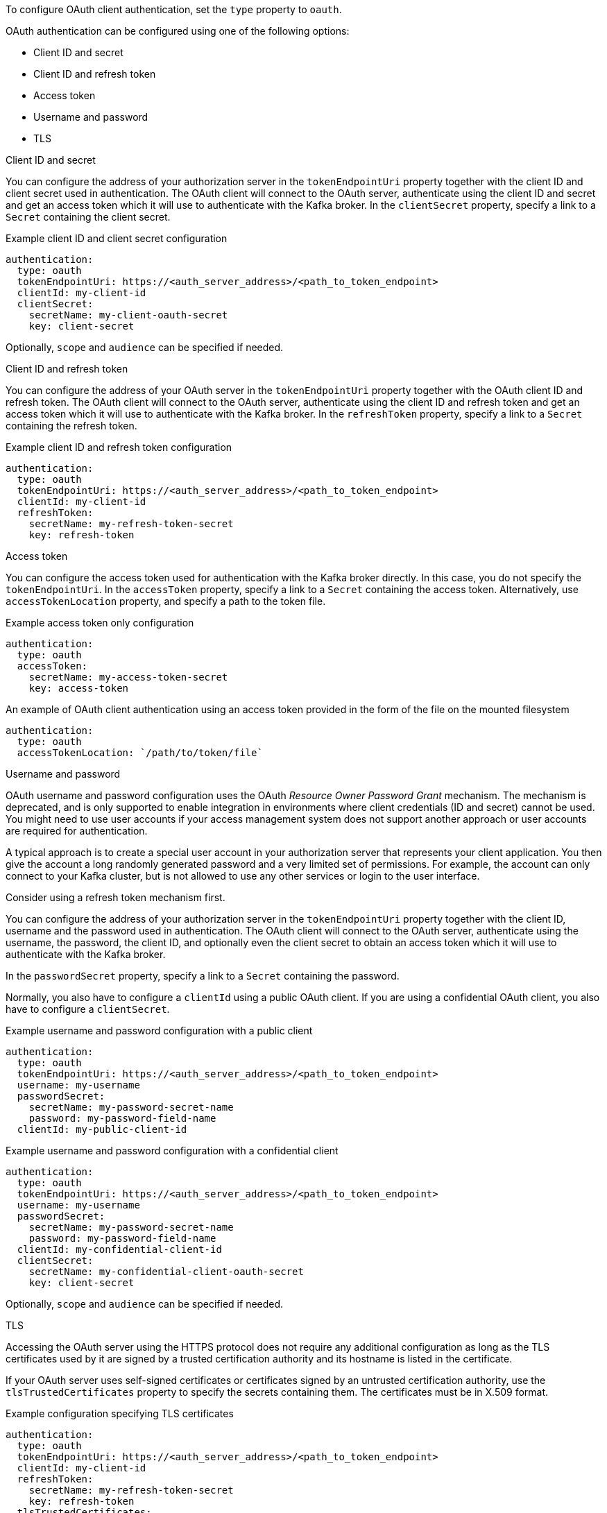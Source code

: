 To configure OAuth client authentication, set the `type` property to `oauth`.

OAuth authentication can be configured using one of the following options:

* Client ID and secret
* Client ID and refresh token
* Access token
* Username and password
* TLS

.Client ID and secret
You can configure the address of your authorization server in the `tokenEndpointUri` property together with the client ID and client secret used in authentication.
The OAuth client will connect to the OAuth server, authenticate using the client ID and secret and get an access token which it will use to authenticate with the Kafka broker.
In the `clientSecret` property, specify a link to a `Secret` containing the client secret.

.Example client ID and client secret configuration
[source,yaml,subs=attributes+]
----
authentication:
  type: oauth
  tokenEndpointUri: https://<auth_server_address>/<path_to_token_endpoint>
  clientId: my-client-id
  clientSecret:
    secretName: my-client-oauth-secret
    key: client-secret
----

Optionally, `scope` and `audience` can be specified if needed.

.Client ID and refresh token
You can configure the address of your OAuth server in the `tokenEndpointUri` property together with the OAuth client ID and refresh token.
The OAuth client will connect to the OAuth server, authenticate using the client ID and refresh token and get an access token which it will use to authenticate with the Kafka broker.
In the `refreshToken` property, specify a link to a `Secret` containing the refresh token.

.Example client ID and refresh token configuration
[source,yaml,subs=attributes+]
----
authentication:
  type: oauth
  tokenEndpointUri: https://<auth_server_address>/<path_to_token_endpoint>
  clientId: my-client-id
  refreshToken:
    secretName: my-refresh-token-secret
    key: refresh-token
----

.Access token
You can configure the access token used for authentication with the Kafka broker directly.
In this case, you do not specify the `tokenEndpointUri`.
In the `accessToken` property, specify a link to a `Secret` containing the access token.
Alternatively, use `accessTokenLocation` property, and specify a path to the token file.

.Example access token only configuration
[source,yaml,subs=attributes+]
----
authentication:
  type: oauth
  accessToken:
    secretName: my-access-token-secret
    key: access-token
----

.An example of OAuth client authentication using an access token provided in the form of the file on the mounted filesystem
[source,yaml,subs=attributes+]
----
authentication:
  type: oauth
  accessTokenLocation: `/path/to/token/file`
----

.Username and password
OAuth username and password configuration uses the OAuth _Resource Owner Password Grant_ mechanism. The mechanism is deprecated, and is only supported to enable integration in environments where client credentials (ID and secret) cannot be used. You might need to use user accounts if your access management system does not support another approach or user accounts are required for authentication.

A typical approach is to create a special user account in your authorization server that represents your client application. You then give the account a long randomly generated password and a very limited set of permissions. For example, the account can only connect to your Kafka cluster, but is not allowed to use any other services or login to the user interface.

Consider using a refresh token mechanism first.

You can configure the address of your authorization server in the `tokenEndpointUri` property together with the client ID, username and the password used in authentication.
The OAuth client will connect to the OAuth server, authenticate using the username, the password, the client ID, and optionally even the client secret to obtain an access token which it will use to authenticate with the Kafka broker.

In the `passwordSecret` property, specify a link to a `Secret` containing the password.

Normally, you also have to configure a `clientId` using a public OAuth client. 
If you are using a confidential OAuth client, you also have to configure a `clientSecret`.

.Example username and password configuration with a public client
[source,yaml,subs=attributes+]
----
authentication:
  type: oauth
  tokenEndpointUri: https://<auth_server_address>/<path_to_token_endpoint>
  username: my-username
  passwordSecret:
    secretName: my-password-secret-name
    password: my-password-field-name
  clientId: my-public-client-id
----

.Example username and password configuration with a confidential client
[source,yaml,subs=attributes+]
----
authentication:
  type: oauth
  tokenEndpointUri: https://<auth_server_address>/<path_to_token_endpoint>
  username: my-username
  passwordSecret:
    secretName: my-password-secret-name
    password: my-password-field-name
  clientId: my-confidential-client-id
  clientSecret:
    secretName: my-confidential-client-oauth-secret
    key: client-secret
----

Optionally, `scope` and `audience` can be specified if needed.

.TLS
Accessing the OAuth server using the HTTPS protocol does not require any additional configuration as long as the TLS certificates used by it are signed by a trusted certification authority and its hostname is listed in the certificate.

If your OAuth server uses self-signed certificates or certificates signed by an untrusted certification authority, use the `tlsTrustedCertificates` property to specify the secrets containing them. 
The certificates must be in X.509 format.

.Example configuration specifying TLS certificates
[source,yaml,subs=attributes+]
----
authentication:
  type: oauth
  tokenEndpointUri: https://<auth_server_address>/<path_to_token_endpoint>
  clientId: my-client-id
  refreshToken:
    secretName: my-refresh-token-secret
    key: refresh-token
  tlsTrustedCertificates:
    - secretName: oauth-server-ca
      pattern: "*.crt"
----

The OAuth client will by default verify that the hostname of your OAuth server matches either the certificate subject or one of the alternative DNS names.
If it is not required, you can disable the hostname verification.

.Example configuration to disable TLS hostname verification
[source,yaml,subs=attributes+]
----
authentication:
  type: oauth
  tokenEndpointUri: https://<auth_server_address>/<path_to_token_endpoint>
  clientId: my-client-id
  refreshToken:
    secretName: my-refresh-token-secret
    key: refresh-token
  disableTlsHostnameVerification: true
----
